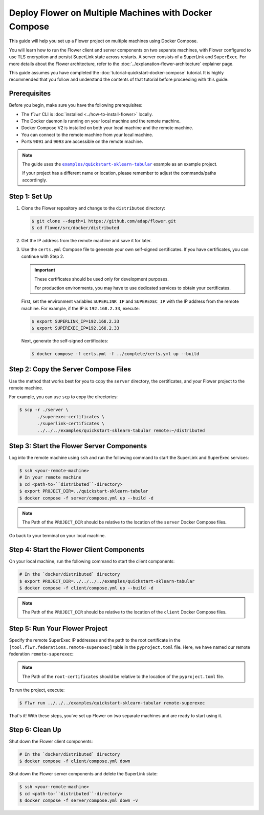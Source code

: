 ########################################################
 Deploy Flower on Multiple Machines with Docker Compose
########################################################

This guide will help you set up a Flower project on multiple machines
using Docker Compose.

You will learn how to run the Flower client and server components on two
separate machines, with Flower configured to use TLS encryption and
persist SuperLink state across restarts. A server consists of a
SuperLink and ``SuperExec``. For more details about the Flower
architecture, refer to the :doc:`../explanation-flower-architecture`
explainer page.

This guide assumes you have completed the
:doc:`tutorial-quickstart-docker-compose` tutorial. It is highly
recommended that you follow and understand the contents of that tutorial
before proceeding with this guide.

***************
 Prerequisites
***************

Before you begin, make sure you have the following prerequisites:

-  The ``flwr`` CLI is :doc:`installed <../how-to-install-flower>`
   locally.
-  The Docker daemon is running on your local machine and the remote
   machine.
-  Docker Compose V2 is installed on both your local machine and the
   remote machine.
-  You can connect to the remote machine from your local machine.
-  Ports ``9091`` and ``9093`` are accessible on the remote machine.

.. note::

   The guide uses the |quickstart_sklearn_tabular|_ example as an
   example project.

   If your project has a different name or location, please remember to
   adjust the commands/paths accordingly.

****************
 Step 1: Set Up
****************

#. Clone the Flower repository and change to the ``distributed``
   directory:

   .. code:: bash

      $ git clone --depth=1 https://github.com/adap/flower.git
      $ cd flower/src/docker/distributed

#. Get the IP address from the remote machine and save it for later.

#. Use the ``certs.yml`` Compose file to generate your own self-signed
   certificates. If you have certificates, you can continue with Step 2.

   .. important::

      These certificates should be used only for development purposes.

      For production environments, you may have to use dedicated
      services to obtain your certificates.

   First, set the environment variables ``SUPERLINK_IP`` and
   ``SUPEREXEC_IP`` with the IP address from the remote machine. For
   example, if the IP is ``192.168.2.33``, execute:

   .. code:: bash

      $ export SUPERLINK_IP=192.168.2.33
      $ export SUPEREXEC_IP=192.168.2.33

   Next, generate the self-signed certificates:

   .. code:: bash

      $ docker compose -f certs.yml -f ../complete/certs.yml up --build

***************************************
 Step 2: Copy the Server Compose Files
***************************************

Use the method that works best for you to copy the ``server`` directory,
the certificates, and your Flower project to the remote machine.

For example, you can use ``scp`` to copy the directories:

.. code:: bash

   $ scp -r ./server \
          ./superexec-certificates \
          ./superlink-certificates \
          ../../../examples/quickstart-sklearn-tabular remote:~/distributed

********************************************
 Step 3: Start the Flower Server Components
********************************************

Log into the remote machine using ``ssh`` and run the following command
to start the SuperLink and SuperExec services:

.. code:: bash

   $ ssh <your-remote-machine>
   # In your remote machine
   $ cd <path-to-``distributed``-directory>
   $ export PROJECT_DIR=../quickstart-sklearn-tabular
   $ docker compose -f server/compose.yml up --build -d

.. note::

   The Path of the ``PROJECT_DIR`` should be relative to the location of
   the ``server`` Docker Compose files.

Go back to your terminal on your local machine.

********************************************
 Step 4: Start the Flower Client Components
********************************************

On your local machine, run the following command to start the client
components:

.. code:: bash

   # In the `docker/distributed` directory
   $ export PROJECT_DIR=../../../../examples/quickstart-sklearn-tabular
   $ docker compose -f client/compose.yml up --build -d

.. note::

   The Path of the ``PROJECT_DIR`` should be relative to the location of
   the ``client`` Docker Compose files.

*********************************
 Step 5: Run Your Flower Project
*********************************

Specify the remote SuperExec IP addresses and the path to the root
certificate in the ``[tool.flwr.federations.remote-superexec]`` table in
the ``pyproject.toml`` file. Here, we have named our remote federation
``remote-superexec``:

.. code:: toml
   :caption: examples/quickstart-sklearn-tabular/pyproject.toml

   [tool.flwr.federations.remote-superexec]
   address = "192.168.2.33:9093"
   root-certificates = "../../src/docker/distributed/superexec-certificates/ca.crt"

.. note::

   The Path of the ``root-certificates`` should be relative to the
   location of the ``pyproject.toml`` file.

To run the project, execute:

.. code:: bash

   $ flwr run ../../../examples/quickstart-sklearn-tabular remote-superexec

That's it! With these steps, you've set up Flower on two separate
machines and are ready to start using it.

******************
 Step 6: Clean Up
******************

Shut down the Flower client components:

.. code:: bash

   # In the `docker/distributed` directory
   $ docker compose -f client/compose.yml down

Shut down the Flower server components and delete the SuperLink state:

.. code:: bash

   $ ssh <your-remote-machine>
   $ cd <path-to-``distributed``-directory>
   $ docker compose -f server/compose.yml down -v

.. |quickstart_sklearn_tabular| replace::

   ``examples/quickstart-sklearn-tabular``

.. _quickstart_sklearn_tabular: https://github.com/adap/flower/tree/main/examples/quickstart-sklearn-tabular
